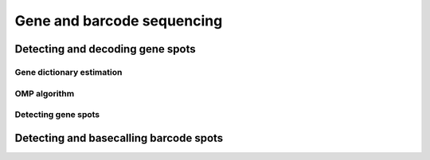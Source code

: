Gene and barcode sequencing
===========================

Detecting and decoding gene spots
---------------------------------

Gene dictionary estimation
~~~~~~~~~~~~~~~~~~~~~~~~~~

OMP algorithm
~~~~~~~~~~~~~

Detecting gene spots
~~~~~~~~~~~~~~~~~~~~

Detecting and basecalling barcode spots
---------------------------------------

